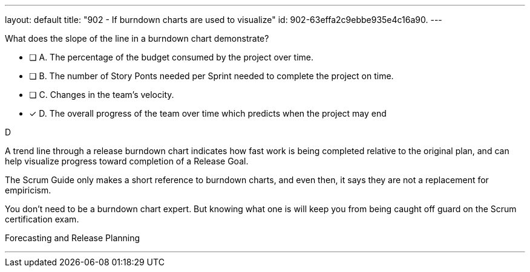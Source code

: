 ---
layout: default 
title: "902 - If burndown charts are used to visualize"
id: 902-63effa2c9ebbe935e4c16a90.
---


[#question]


****

[#query]
--
What does the slope of the line in a burndown chart demonstrate?
--

[#list]
--
* [ ] A. The percentage of the budget consumed by the project over time.
* [ ] B. The number of Story Ponts needed per Sprint needed to complete the project on time.
* [ ] C. Changes in the team's velocity.
* [*] D. The overall progress of the team over time which predicts when the project may end

--
****

[#answer]
D

[#explanation]
--
A trend line through a release burndown chart indicates how fast work is being completed relative to the original plan, and can help visualize progress toward completion of a Release Goal.

The Scrum Guide only makes a short reference to burndown charts, and even then, it says they are not a replacement for empiricism.

You don't need to be a burndown chart expert. But knowing what one is will keep you from being caught off guard on the Scrum certification exam.
--

[#ka]
Forecasting and Release Planning

'''

